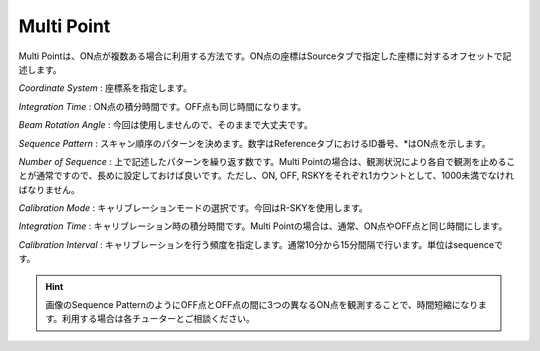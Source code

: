 Multi Point
===========

.. image:: image/nobs_scan_mp.png

Multi Pointは、ON点が複数ある場合に利用する方法です。ON点の座標はSourceタブで指定した座標に対するオフセットで記述します。

*Coordinate System* : 座標系を指定します。

*Integration Time* : ON点の積分時間です。OFF点も同じ時間になります。

*Beam Rotation Angle* : 今回は使用しませんので、そのままで大丈夫です。

*Sequence Pattern* : スキャン順序のパターンを決めます。数字はReferenceタブにおけるID番号、\*はON点を示します。

*Number of Sequence* : 上で記述したパターンを繰り返す数です。Multi Pointの場合は、観測状況により各自で観測を止めることが通常ですので、長めに設定しておけば良いです。ただし、ON, OFF, RSKYをそれぞれ1カウントとして、1000未満でなければなりません。

*Calibration Mode* : キャリブレーションモードの選択です。今回はR-SKYを使用します。

*Integration Time* : キャリブレーション時の積分時間です。Multi Pointの場合は、通常、ON点やOFF点と同じ時間にします。

*Calibration Interval* : キャリブレーションを行う頻度を指定します。通常10分から15分間隔で行います。単位はsequenceです。

.. hint::
 画像のSequence PatternのようにOFF点とOFF点の間に3つの異なるON点を観測することで、時間短縮になります。利用する場合は各チューターとご相談ください。
